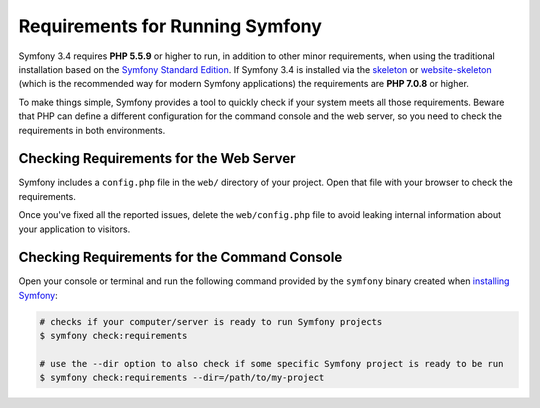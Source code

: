.. index::
   single: Requirements

.. _requirements-for-running-symfony2:

Requirements for Running Symfony
================================

Symfony 3.4 requires **PHP 5.5.9** or higher to run, in addition to other minor
requirements, when using the traditional installation based on the
`Symfony Standard Edition`_. If Symfony 3.4 is installed via the `skeleton`_ or
`website-skeleton`_ (which is the recommended way for modern Symfony
applications) the requirements are **PHP 7.0.8** or higher.

To make things simple, Symfony provides a tool to quickly check if your system
meets all those requirements. Beware that PHP can define a different
configuration for the command console and the web server, so you need to check
the requirements in both environments.

Checking Requirements for the Web Server
----------------------------------------

Symfony includes a ``config.php`` file in the ``web/`` directory of your project.
Open that file with your browser to check the requirements.

Once you've fixed all the reported issues, delete the ``web/config.php`` file
to avoid leaking internal information about your application to visitors.

Checking Requirements for the Command Console
---------------------------------------------

Open your console or terminal and run the following command provided by the
``symfony`` binary created when `installing Symfony`_:

.. code-block:: terminal

    # checks if your computer/server is ready to run Symfony projects
    $ symfony check:requirements

    # use the --dir option to also check if some specific Symfony project is ready to be run
    $ symfony check:requirements --dir=/path/to/my-project

.. _`Symfony Standard Edition`: https://github.com/symfony/symfony-standard
.. _`skeleton`: https://github.com/symfony/skeleton
.. _`website-skeleton`: https://github.com/symfony/website-skeleton
.. _`installing Symfony`: https://symfony.com/download
